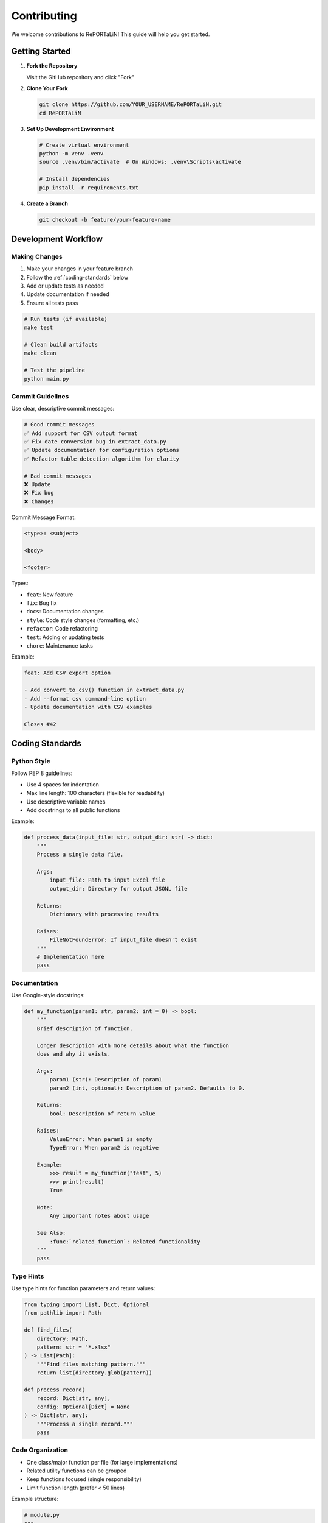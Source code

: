 Contributing
============

We welcome contributions to RePORTaLiN! This guide will help you get started.

Getting Started
---------------

1. **Fork the Repository**

   Visit the GitHub repository and click "Fork"

2. **Clone Your Fork**

   .. code-block:: bash

      git clone https://github.com/YOUR_USERNAME/RePORTaLiN.git
      cd RePORTaLiN

3. **Set Up Development Environment**

   .. code-block:: bash

      # Create virtual environment
      python -m venv .venv
      source .venv/bin/activate  # On Windows: .venv\Scripts\activate
      
      # Install dependencies
      pip install -r requirements.txt

4. **Create a Branch**

   .. code-block:: bash

      git checkout -b feature/your-feature-name

Development Workflow
--------------------

Making Changes
~~~~~~~~~~~~~~

1. Make your changes in your feature branch
2. Follow the :ref:`coding-standards` below
3. Add or update tests as needed
4. Update documentation if needed
5. Ensure all tests pass

.. code-block:: bash

   # Run tests (if available)
   make test
   
   # Clean build artifacts
   make clean
   
   # Test the pipeline
   python main.py

Commit Guidelines
~~~~~~~~~~~~~~~~~

Use clear, descriptive commit messages:

.. code-block:: text

   # Good commit messages
   ✅ Add support for CSV output format
   ✅ Fix date conversion bug in extract_data.py
   ✅ Update documentation for configuration options
   ✅ Refactor table detection algorithm for clarity

   # Bad commit messages
   ❌ Update
   ❌ Fix bug
   ❌ Changes

Commit Message Format:

.. code-block:: text

   <type>: <subject>

   <body>

   <footer>

Types:

- ``feat``: New feature
- ``fix``: Bug fix
- ``docs``: Documentation changes
- ``style``: Code style changes (formatting, etc.)
- ``refactor``: Code refactoring
- ``test``: Adding or updating tests
- ``chore``: Maintenance tasks

Example:

.. code-block:: text

   feat: Add CSV export option
   
   - Add convert_to_csv() function in extract_data.py
   - Add --format csv command-line option
   - Update documentation with CSV examples
   
   Closes #42

.. _coding-standards:

Coding Standards
----------------

Python Style
~~~~~~~~~~~~

Follow PEP 8 guidelines:

- Use 4 spaces for indentation
- Max line length: 100 characters (flexible for readability)
- Use descriptive variable names
- Add docstrings to all public functions

Example:

.. code-block:: python

   def process_data(input_file: str, output_dir: str) -> dict:
       """
       Process a single data file.
       
       Args:
           input_file: Path to input Excel file
           output_dir: Directory for output JSONL file
       
       Returns:
           Dictionary with processing results
       
       Raises:
           FileNotFoundError: If input_file doesn't exist
       """
       # Implementation here
       pass

Documentation
~~~~~~~~~~~~~

Use Google-style docstrings:

.. code-block:: python

   def my_function(param1: str, param2: int = 0) -> bool:
       """
       Brief description of function.
       
       Longer description with more details about what the function
       does and why it exists.
       
       Args:
           param1 (str): Description of param1
           param2 (int, optional): Description of param2. Defaults to 0.
       
       Returns:
           bool: Description of return value
       
       Raises:
           ValueError: When param1 is empty
           TypeError: When param2 is negative
       
       Example:
           >>> result = my_function("test", 5)
           >>> print(result)
           True
       
       Note:
           Any important notes about usage
       
       See Also:
           :func:`related_function`: Related functionality
       """
       pass

Type Hints
~~~~~~~~~~

Use type hints for function parameters and return values:

.. code-block:: python

   from typing import List, Dict, Optional
   from pathlib import Path

   def find_files(
       directory: Path,
       pattern: str = "*.xlsx"
   ) -> List[Path]:
       """Find files matching pattern."""
       return list(directory.glob(pattern))

   def process_record(
       record: Dict[str, any],
       config: Optional[Dict] = None
   ) -> Dict[str, any]:
       """Process a single record."""
       pass

Code Organization
~~~~~~~~~~~~~~~~~

- One class/major function per file (for large implementations)
- Related utility functions can be grouped
- Keep functions focused (single responsibility)
- Limit function length (prefer < 50 lines)

Example structure:

.. code-block:: python

   # module.py
   """
   Module docstring explaining purpose.
   """
   
   import standard_library
   import third_party
   import local_modules
   
   # Constants
   MAX_RETRIES = 3
   DEFAULT_TIMEOUT = 30
   
   # Main functions
   def public_function():
       """Public API function."""
       pass
   
   def _private_helper():
       """Private helper function."""
       pass

Error Handling
~~~~~~~~~~~~~~

Use appropriate exception handling:

.. code-block:: python

   # Good: Specific exception handling
   try:
       data = read_file(path)
   except FileNotFoundError:
       log.error(f"File not found: {path}")
       raise
   except PermissionError:
       log.error(f"Permission denied: {path}")
       raise
   
   # Avoid: Generic catch-all
   try:
       data = read_file(path)
   except Exception as e:  # Too broad
       pass

Logging
~~~~~~~

Use the centralized logging system:

.. code-block:: python

   from scripts.utils import logging_utils as log
   
   # Use appropriate log levels
   log.debug("Detailed diagnostic information")
   log.info("General information")
   log.success("Operation completed successfully")
   log.warning("Warning message")
   log.error("Error occurred", exc_info=True)

Testing Guidelines
------------------

Writing Tests
~~~~~~~~~~~~~

If tests are available, add tests for new functionality:

.. code-block:: python

   # tests/test_my_feature.py
   import pytest
   from scripts.my_module import my_function
   
   def test_my_function_basic():
       """Test basic functionality."""
       result = my_function("input")
       assert result == "expected"
   
   def test_my_function_edge_case():
       """Test edge case."""
       with pytest.raises(ValueError):
           my_function("")
   
   def test_my_function_with_options():
       """Test with various options."""
       result = my_function("input", option=True)
       assert result is not None

Running Tests
~~~~~~~~~~~~~

.. code-block:: bash

   # Run all tests
   make test
   
   # Run specific test file
   python -m pytest tests/test_my_feature.py
   
   # Run with coverage
   python -m pytest --cov=scripts tests/

Documentation
-------------

Updating Documentation
~~~~~~~~~~~~~~~~~~~~~~

When adding features, update:

1. **Code docstrings**: In the Python files
2. **User guide**: In ``docs/sphinx/user_guide/``
3. **Developer guide**: In ``docs/sphinx/developer_guide/``
4. **API docs**: Auto-generated from docstrings

Building Documentation
~~~~~~~~~~~~~~~~~~~~~~

.. code-block:: bash

   cd docs/sphinx
   make clean
   make html
   
   # View documentation
   open _build/html/index.html

Pull Request Process
--------------------

1. **Update Your Branch**

   .. code-block:: bash

      git fetch upstream
      git rebase upstream/main

2. **Push to Your Fork**

   .. code-block:: bash

      git push origin feature/your-feature-name

3. **Create Pull Request**

   - Go to GitHub and create a pull request
   - Provide clear description of changes
   - Reference any related issues
   - Wait for review

4. **Address Review Comments**

   - Make requested changes
   - Push updates to your branch
   - Respond to reviewer questions

5. **Merge**

   - Once approved, your PR will be merged
   - Delete your feature branch after merge

Pull Request Template
~~~~~~~~~~~~~~~~~~~~~~

.. code-block:: markdown

   ## Description
   Brief description of changes
   
   ## Type of Change
   - [ ] Bug fix
   - [ ] New feature
   - [ ] Documentation update
   - [ ] Refactoring
   
   ## Changes Made
   - List of specific changes
   - Another change
   
   ## Testing
   - [ ] All existing tests pass
   - [ ] Added new tests for new functionality
   - [ ] Manually tested the changes
   
   ## Documentation
   - [ ] Updated code docstrings
   - [ ] Updated user documentation
   - [ ] Updated developer documentation
   
   ## Related Issues
   Closes #123

Code Review Guidelines
----------------------

For Reviewers
~~~~~~~~~~~~~

When reviewing code:

- Be respectful and constructive
- Focus on the code, not the person
- Explain the "why" behind suggestions
- Approve when code meets standards

For Authors
~~~~~~~~~~~

When receiving reviews:

- Be open to feedback
- Ask questions if unclear
- Don't take criticism personally
- Thank reviewers for their time

Areas of Contribution
---------------------

We welcome contributions in several areas:

Features
~~~~~~~~

- New output formats (CSV, Parquet, etc.)
- Database integration
- Parallel processing
- Data validation rules
- Custom transformation functions

Bug Fixes
~~~~~~~~~

- Check GitHub issues for bugs
- Fix and add tests to prevent regression
- Document the fix in commit message

Documentation
~~~~~~~~~~~~~

- Improve existing documentation
- Add examples and use cases
- Fix typos and clarify confusing sections
- Add troubleshooting tips

Testing
~~~~~~~

- Add test coverage
- Add edge case tests
- Improve test documentation

Performance
~~~~~~~~~~~

- Optimize slow operations
- Reduce memory usage
- Profile and benchmark changes

Questions?
----------

If you have questions:

1. Check existing documentation
2. Search GitHub issues
3. Ask in discussions
4. Open a new issue

Thank you for contributing to RePORTaLiN!

See Also
--------

- :doc:`architecture`: System architecture
- :doc:`testing`: Testing guide
- :doc:`extending`: Extending the pipeline
- GitHub: https://github.com/solomonsjoseph/RePORTaLiN
